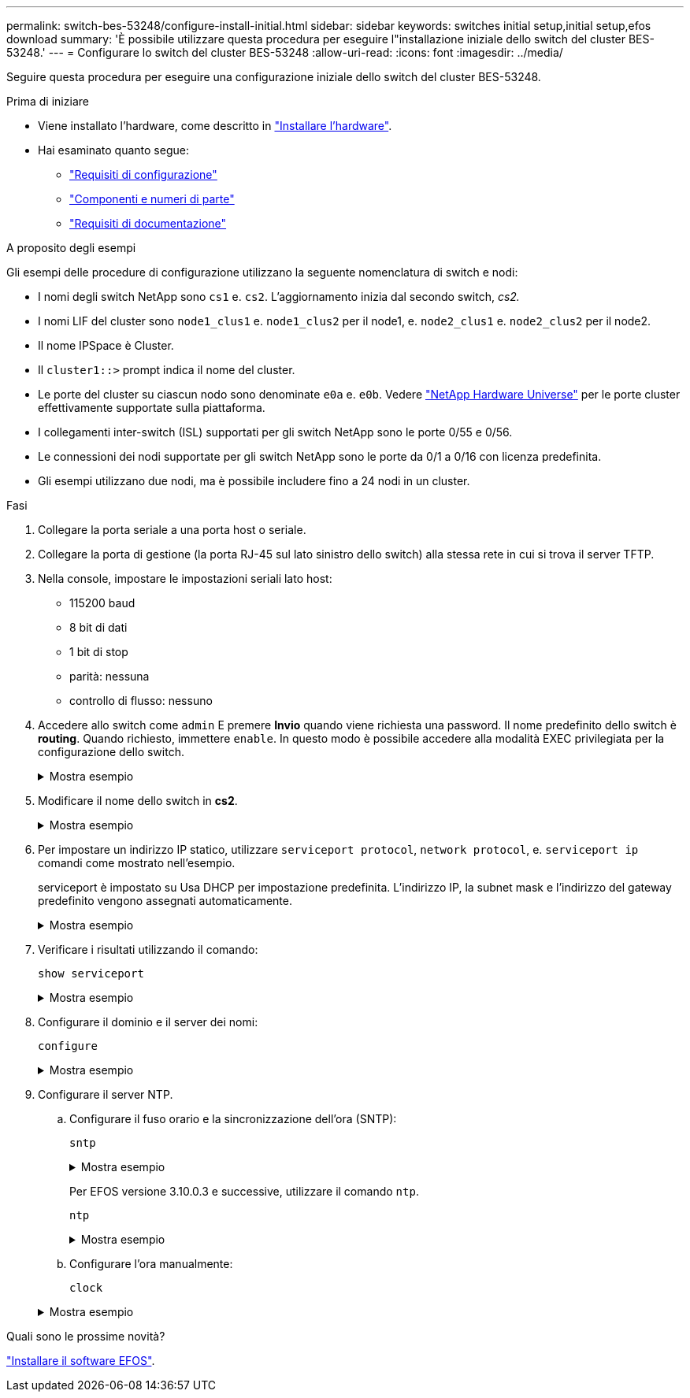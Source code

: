 ---
permalink: switch-bes-53248/configure-install-initial.html 
sidebar: sidebar 
keywords: switches initial setup,initial setup,efos download 
summary: 'È possibile utilizzare questa procedura per eseguire l"installazione iniziale dello switch del cluster BES-53248.' 
---
= Configurare lo switch del cluster BES-53248
:allow-uri-read: 
:icons: font
:imagesdir: ../media/


[role="lead"]
Seguire questa procedura per eseguire una configurazione iniziale dello switch del cluster BES-53248.

.Prima di iniziare
* Viene installato l'hardware, come descritto in link:install-hardware-bes53248.html["Installare l'hardware"].
* Hai esaminato quanto segue:
+
** link:configure-reqs-bes53248.html["Requisiti di configurazione"]
** link:components-bes53248.html["Componenti e numeri di parte"]
** link:required-documentation-bes53248.html["Requisiti di documentazione"]




.A proposito degli esempi
Gli esempi delle procedure di configurazione utilizzano la seguente nomenclatura di switch e nodi:

* I nomi degli switch NetApp sono `cs1` e. `cs2`. L'aggiornamento inizia dal secondo switch, _cs2._
* I nomi LIF del cluster sono `node1_clus1` e. `node1_clus2` per il node1, e. `node2_clus1` e. `node2_clus2` per il node2.
* Il nome IPSpace è Cluster.
* Il `cluster1::>` prompt indica il nome del cluster.
* Le porte del cluster su ciascun nodo sono denominate `e0a` e. `e0b`. Vedere https://hwu.netapp.com/Home/Index["NetApp Hardware Universe"^] per le porte cluster effettivamente supportate sulla piattaforma.
* I collegamenti inter-switch (ISL) supportati per gli switch NetApp sono le porte 0/55 e 0/56.
* Le connessioni dei nodi supportate per gli switch NetApp sono le porte da 0/1 a 0/16 con licenza predefinita.
* Gli esempi utilizzano due nodi, ma è possibile includere fino a 24 nodi in un cluster.


.Fasi
. Collegare la porta seriale a una porta host o seriale.
. Collegare la porta di gestione (la porta RJ-45 sul lato sinistro dello switch) alla stessa rete in cui si trova il server TFTP.
. Nella console, impostare le impostazioni seriali lato host:
+
** 115200 baud
** 8 bit di dati
** 1 bit di stop
** parità: nessuna
** controllo di flusso: nessuno


. Accedere allo switch come `admin` E premere *Invio* quando viene richiesta una password. Il nome predefinito dello switch è *routing*. Quando richiesto, immettere `enable`. In questo modo è possibile accedere alla modalità EXEC privilegiata per la configurazione dello switch.
+
.Mostra esempio
[%collapsible]
====
[listing, subs="+quotes"]
----
User: *admin*
Password:
(Routing)> *enable*
Password:
(Routing)#
----
====
. Modificare il nome dello switch in *cs2*.
+
.Mostra esempio
[%collapsible]
====
[listing, subs="+quotes"]
----
(Routing)# *hostname cs2*
(cs2)#
----
====
. Per impostare un indirizzo IP statico, utilizzare `serviceport protocol`, `network protocol`, e. `serviceport ip` comandi come mostrato nell'esempio.
+
serviceport è impostato su Usa DHCP per impostazione predefinita. L'indirizzo IP, la subnet mask e l'indirizzo del gateway predefinito vengono assegnati automaticamente.

+
.Mostra esempio
[%collapsible]
====
[listing, subs="+quotes"]
----
(cs2)# *serviceport protocol none*
(cs2)# *network protocol none*
(cs2)# *serviceport ip ipaddr netmask gateway*
----
====
. Verificare i risultati utilizzando il comando:
+
`show serviceport`

+
.Mostra esempio
[%collapsible]
====
[listing, subs="+quotes"]
----
(cs2)# *show serviceport*
Interface Status............................... Up
IP Address..................................... 172.19.2.2
Subnet Mask.................................... 255.255.255.0
Default Gateway................................ 172.19.2.254
IPv6 Administrative Mode....................... Enabled
IPv6 Prefix is ................................ fe80::dac4:97ff:fe71:123c/64
IPv6 Default Router............................ fe80::20b:45ff:fea9:5dc0
Configured IPv4 Protocol....................... DHCP
Configured IPv6 Protocol....................... None
IPv6 AutoConfig Mode........................... Disabled
Burned In MAC Address.......................... D8:C4:97:71:12:3C
----
====
. Configurare il dominio e il server dei nomi:
+
`configure`

+
.Mostra esempio
[%collapsible]
====
[listing, subs="+quotes"]
----
(cs2)# *configure*
(cs2) (Config)# *ip domain name company.com*
(cs2) (Config)# *ip name server 10.10.99.1 10.10.99.2*
(cs2) (Config)# *exit*
(cs2) (Config)#
----
====
. Configurare il server NTP.
+
.. Configurare il fuso orario e la sincronizzazione dell'ora (SNTP):
+
`sntp`

+
.Mostra esempio
[%collapsible]
====
[listing, subs="+quotes"]
----
(cs2)#
(cs2) (Config)# *sntp client mode unicast*
(cs2) (Config)# *sntp server 10.99.99.5*
(cs2) (Config)# *clock timezone -7*
(cs2) (Config)# *exit*
(cs2) (Config)#
----
====
+
Per EFOS versione 3.10.0.3 e successive, utilizzare il comando `ntp`.

+
`ntp`

+
.Mostra esempio
[%collapsible]
====
[listing, subs="+quotes"]
----
(cs2)configure
(cs2)(Config)# *ntp ?*

authenticate             Enables NTP authentication.
authentication-key       Configure NTP authentication key.
broadcast                Enables NTP broadcast mode.
broadcastdelay           Configure NTP broadcast delay in microseconds.
server                   Configure NTP server.
source-interface         Configure the NTP source-interface.
trusted-key              Configure NTP authentication key number for trusted time source.
vrf                      Configure the NTP VRF.

(cs2)(Config)# *ntp server ?*

ip-address|ipv6-address|hostname  Enter a valid IPv4/IPv6 address or hostname.

(cs2)(Config)# *ntp server*
----
====
.. Configurare l'ora manualmente:
+
`clock`

+
.Mostra esempio
[%collapsible]
====
[listing, subs="+quotes"]
----
(cs2)# *config*
(cs2) (Config)# *no sntp client mode*
(cs2) (Config)# *clock summer-time recurring 1 sun mar 02:00 1 sun nov 02:00 offset 60 zone EST*
(cs2) (Config)# *clock timezone -5 zone EST*
(cs2) (Config)# *clock set 07:00:00
(cs2) (Config)# *clock set 10/20/2020*

(cs2) (Config)# *show clock*

07:00:11 EST(UTC-5:00) Oct 20 2020
No time source

(cs2) (Config)# *exit*

(cs2)# *write memory*

This operation may take a few minutes.
Management interfaces will not be available during this time.

Are you sure you want to save? (y/n) *y*

Config file 'startup-config' created successfully.

Configuration Saved!
----
====




.Quali sono le prossime novità?
link:configure-efos-software.html["Installare il software EFOS"].
